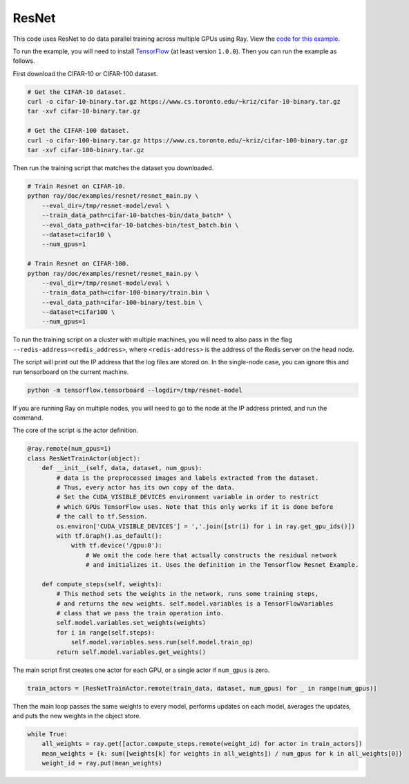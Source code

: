 ResNet
======

This code uses ResNet to do data parallel training
across multiple GPUs using Ray. View the `code for this example`_.

To run the example, you will need to install `TensorFlow`_ (at
least version ``1.0.0``). Then you can run the example as follows.

First download the CIFAR-10 or CIFAR-100 dataset.

.. code-block:: bash

  # Get the CIFAR-10 dataset.
  curl -o cifar-10-binary.tar.gz https://www.cs.toronto.edu/~kriz/cifar-10-binary.tar.gz
  tar -xvf cifar-10-binary.tar.gz

  # Get the CIFAR-100 dataset.
  curl -o cifar-100-binary.tar.gz https://www.cs.toronto.edu/~kriz/cifar-100-binary.tar.gz
  tar -xvf cifar-100-binary.tar.gz

Then run the training script that matches the dataset you downloaded.

.. code-block:: bash

  # Train Resnet on CIFAR-10.
  python ray/doc/examples/resnet/resnet_main.py \
      --eval_dir=/tmp/resnet-model/eval \
      --train_data_path=cifar-10-batches-bin/data_batch* \
      --eval_data_path=cifar-10-batches-bin/test_batch.bin \
      --dataset=cifar10 \
      --num_gpus=1

  # Train Resnet on CIFAR-100.
  python ray/doc/examples/resnet/resnet_main.py \
      --eval_dir=/tmp/resnet-model/eval \
      --train_data_path=cifar-100-binary/train.bin \
      --eval_data_path=cifar-100-binary/test.bin \
      --dataset=cifar100 \
      --num_gpus=1

To run the training script on a cluster with multiple machines, you will need
to also pass in the flag ``--redis-address=<redis_address>``, where
``<redis-address>`` is the address of the Redis server on the head node.

The script will print out the IP address that the log files are stored on. In
the single-node case, you can ignore this and run tensorboard on the current
machine.

.. code-block:: bash

  python -m tensorflow.tensorboard --logdir=/tmp/resnet-model

If you are running Ray on multiple nodes, you will need to go to the node at the
IP address printed, and run the command.

The core of the script is the actor definition.

.. code-block:: python

  @ray.remote(num_gpus=1)
  class ResNetTrainActor(object):
      def __init__(self, data, dataset, num_gpus):
          # data is the preprocessed images and labels extracted from the dataset.
          # Thus, every actor has its own copy of the data.
          # Set the CUDA_VISIBLE_DEVICES environment variable in order to restrict
          # which GPUs TensorFlow uses. Note that this only works if it is done before
          # the call to tf.Session.
          os.environ['CUDA_VISIBLE_DEVICES'] = ','.join([str(i) for i in ray.get_gpu_ids()])
          with tf.Graph().as_default():
              with tf.device('/gpu:0'):
                  # We omit the code here that actually constructs the residual network
                  # and initializes it. Uses the definition in the Tensorflow Resnet Example.

      def compute_steps(self, weights):
          # This method sets the weights in the network, runs some training steps,
          # and returns the new weights. self.model.variables is a TensorFlowVariables
          # class that we pass the train operation into.
          self.model.variables.set_weights(weights)
          for i in range(self.steps):
              self.model.variables.sess.run(self.model.train_op)
          return self.model.variables.get_weights()

The main script first creates one actor for each GPU, or a single actor if
``num_gpus`` is zero.

.. code-block:: python

  train_actors = [ResNetTrainActor.remote(train_data, dataset, num_gpus) for _ in range(num_gpus)]

Then the main loop passes the same weights to every model, performs
updates on each model, averages the updates, and puts the new weights in the
object store.

.. code-block:: python

  while True:
      all_weights = ray.get([actor.compute_steps.remote(weight_id) for actor in train_actors])
      mean_weights = {k: sum([weights[k] for weights in all_weights]) / num_gpus for k in all_weights[0]}
      weight_id = ray.put(mean_weights)

.. _`TensorFlow`: https://www.tensorflow.org/install/
.. _`code for this example`: https://github.com/ray-project/ray/tree/master/doc/examples/resnet

